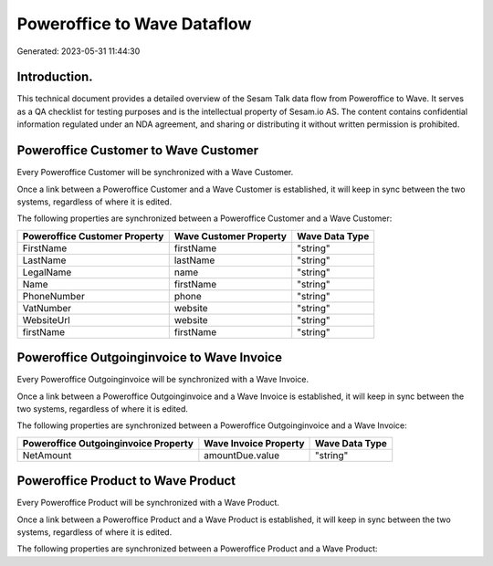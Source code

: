 ============================
Poweroffice to Wave Dataflow
============================

Generated: 2023-05-31 11:44:30

Introduction.
------------

This technical document provides a detailed overview of the Sesam Talk data flow from Poweroffice to Wave. It serves as a QA checklist for testing purposes and is the intellectual property of Sesam.io AS. The content contains confidential information regulated under an NDA agreement, and sharing or distributing it without written permission is prohibited.

Poweroffice Customer to Wave Customer
-------------------------------------
Every Poweroffice Customer will be synchronized with a Wave Customer.

Once a link between a Poweroffice Customer and a Wave Customer is established, it will keep in sync between the two systems, regardless of where it is edited.

The following properties are synchronized between a Poweroffice Customer and a Wave Customer:

.. list-table::
   :header-rows: 1

   * - Poweroffice Customer Property
     - Wave Customer Property
     - Wave Data Type
   * - FirstName
     - firstName
     - "string"
   * - LastName
     - lastName
     - "string"
   * - LegalName
     - name
     - "string"
   * - Name
     - firstName
     - "string"
   * - PhoneNumber
     - phone
     - "string"
   * - VatNumber
     - website
     - "string"
   * - WebsiteUrl
     - website
     - "string"
   * - firstName
     - firstName
     - "string"


Poweroffice Outgoinginvoice to Wave Invoice
-------------------------------------------
Every Poweroffice Outgoinginvoice will be synchronized with a Wave Invoice.

Once a link between a Poweroffice Outgoinginvoice and a Wave Invoice is established, it will keep in sync between the two systems, regardless of where it is edited.

The following properties are synchronized between a Poweroffice Outgoinginvoice and a Wave Invoice:

.. list-table::
   :header-rows: 1

   * - Poweroffice Outgoinginvoice Property
     - Wave Invoice Property
     - Wave Data Type
   * - NetAmount
     - amountDue.value
     - "string"


Poweroffice Product to Wave Product
-----------------------------------
Every Poweroffice Product will be synchronized with a Wave Product.

Once a link between a Poweroffice Product and a Wave Product is established, it will keep in sync between the two systems, regardless of where it is edited.

The following properties are synchronized between a Poweroffice Product and a Wave Product:

.. list-table::
   :header-rows: 1

   * - Poweroffice Product Property
     - Wave Product Property
     - Wave Data Type

